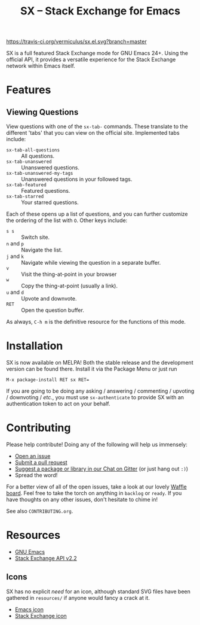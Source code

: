 #+Title: SX -- Stack Exchange for Emacs

[[https://travis-ci.org/vermiculus/sx.el][https://travis-ci.org/vermiculus/sx.el.svg?branch=master]]
[[http://melpa.org/#/sx][file:http://melpa.org/packages/sx-badge.svg]]
[[http://stable.melpa.org/#/sx][file:http://stable.melpa.org/packages/sx-badge.svg]]
[[https://gitter.im/vermiculus/sx.el?utm_source=badge&utm_medium=badge&utm_campaign=pr-badge&utm_content=badge][https://badges.gitter.im/Join Chat.svg]]
[[https://www.waffle.io/vermiculus/sx.el][https://badge.waffle.io/vermiculus/sx.el.svg]]

SX is a full featured Stack Exchange mode for GNU Emacs 24+.  Using the official
API, it provides a versatile experience for the Stack Exchange network within
Emacs itself.

[[file:list-and-question.png]]

* Features
** Viewing Questions
View questions with one of the ~sx-tab-~ commands.  These translate to the
different 'tabs' that you can view on the official site.  Implemented tabs
include:

- ~sx-tab-all-questions~      :: All questions.
- ~sx-tab-unanswered~         :: Unanswered questions.
- ~sx-tab-unanswered-my-tags~ :: Unanswered questions in your followed tags.
- ~sx-tab-featured~           :: Featured questions.
- ~sx-tab-starred~            :: Your starred questions.

Each of these opens up a list of questions, and you can further customize the
ordering of the list with =O=.  Other keys include:

- =s s= :: Switch site.
- =n= and =p= :: Navigate the list.
- =j= and =k= :: Navigate while viewing the question in a separate buffer.
- =v= :: Visit the thing-at-point in your browser
- =w= :: Copy the thing-at-point (usually a link).
- =u= and =d= :: Upvote and downvote.
- =RET= :: Open the question buffer.

As always, =C-h m= is the definitive resource for the functions of this mode.

* Installation
SX is now available on MELPA!  Both the stable release and the development
version can be found there.  Install it via the Package Menu or just run
#+BEGIN_SRC text
M-x package-install RET sx RET=
#+END_SRC

If you are going to be doing any asking / answering / commenting / upvoting /
downvoting / /etc./, you must use ~sx-authenticate~ to provide SX with an
authentication token to act on your behalf.

* Contributing
Please help contribute!  Doing any of the following will help us immensely:
 - [[https://github.com/vermiculus/sx.el/issues/new][Open an issue]]
 - [[https://github.com/vermiculus/sx.el/pulls][Submit a pull request]]
 - [[https://gitter.im/vermiculus/sx.el][Suggest a package or library in our Chat on Gitter]] (or just hang out =:)=)
 - Spread the word!

For a better view of all of the open issues, take a look at our lovely [[http://www.waffle.io/vermiculus/sx.el][Waffle
board]].  Feel free to take the torch on anything in =backlog= or =ready=.  If you
have thoughts on any other issues, don't hesitate to chime in!

See also =CONTRIBUTING.org=.

* Resources
- [[http://www.gnu.org/software/emacs/][GNU Emacs]]
- [[https://api.stackexchange.com/docs][Stack Exchange API v2.2]]

** Icons
SX has no explicit /need/ for an icon, although standard SVG files
have been gathered in =resources/= if anyone would fancy a crack at
it.

- [[file:resources/emacs.svg][Emacs icon]]
- [[file:resources/stackexchange.svg][Stack Exchange icon]]
* COMMENT Local Variables
# Local Variables:
# fill-column: 80
# End:
